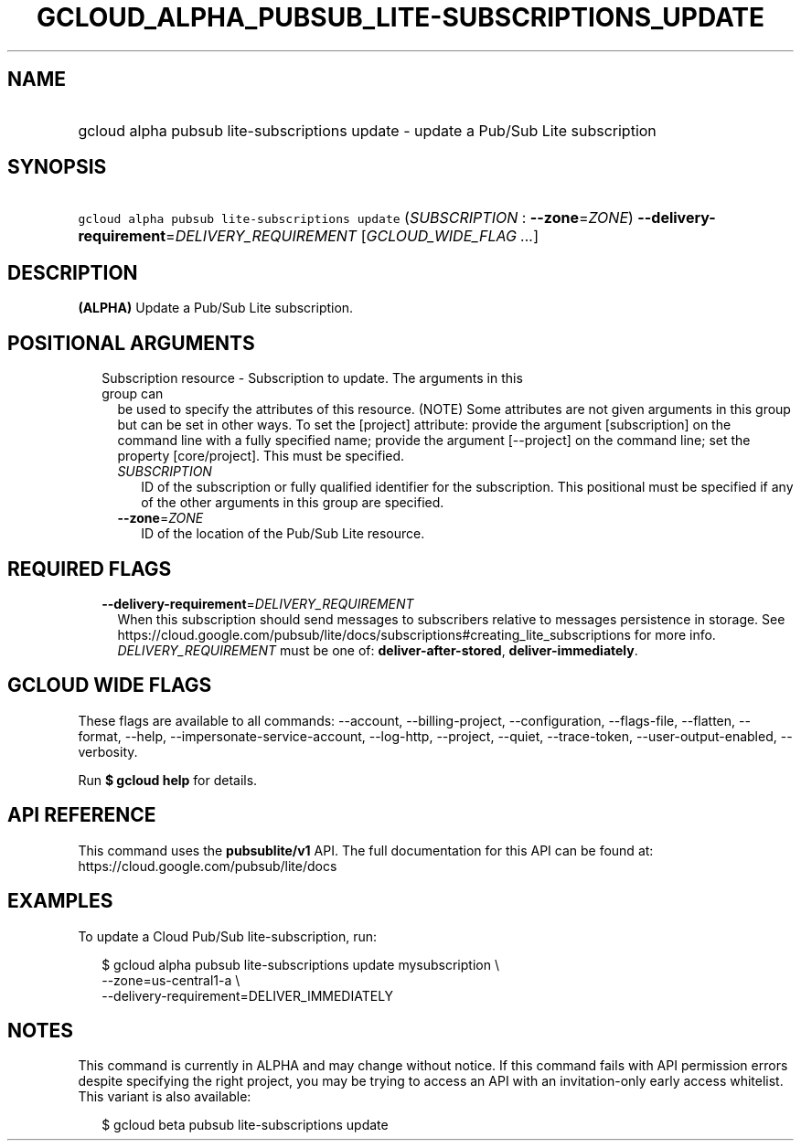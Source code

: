 
.TH "GCLOUD_ALPHA_PUBSUB_LITE\-SUBSCRIPTIONS_UPDATE" 1



.SH "NAME"
.HP
gcloud alpha pubsub lite\-subscriptions update \- update a Pub/Sub Lite subscription



.SH "SYNOPSIS"
.HP
\f5gcloud alpha pubsub lite\-subscriptions update\fR (\fISUBSCRIPTION\fR\ :\ \fB\-\-zone\fR=\fIZONE\fR) \fB\-\-delivery\-requirement\fR=\fIDELIVERY_REQUIREMENT\fR [\fIGCLOUD_WIDE_FLAG\ ...\fR]



.SH "DESCRIPTION"

\fB(ALPHA)\fR Update a Pub/Sub Lite subscription.



.SH "POSITIONAL ARGUMENTS"

.RS 2m
.TP 2m

Subscription resource \- Subscription to update. The arguments in this group can
be used to specify the attributes of this resource. (NOTE) Some attributes are
not given arguments in this group but can be set in other ways. To set the
[project] attribute: provide the argument [subscription] on the command line
with a fully specified name; provide the argument [\-\-project] on the command
line; set the property [core/project]. This must be specified.

.RS 2m
.TP 2m
\fISUBSCRIPTION\fR
ID of the subscription or fully qualified identifier for the subscription. This
positional must be specified if any of the other arguments in this group are
specified.

.TP 2m
\fB\-\-zone\fR=\fIZONE\fR
ID of the location of the Pub/Sub Lite resource.


.RE
.RE
.sp

.SH "REQUIRED FLAGS"

.RS 2m
.TP 2m
\fB\-\-delivery\-requirement\fR=\fIDELIVERY_REQUIREMENT\fR
When this subscription should send messages to subscribers relative to messages
persistence in storage. See
https://cloud.google.com/pubsub/lite/docs/subscriptions#creating_lite_subscriptions
for more info. \fIDELIVERY_REQUIREMENT\fR must be one of:
\fBdeliver\-after\-stored\fR, \fBdeliver\-immediately\fR.


.RE
.sp

.SH "GCLOUD WIDE FLAGS"

These flags are available to all commands: \-\-account, \-\-billing\-project,
\-\-configuration, \-\-flags\-file, \-\-flatten, \-\-format, \-\-help,
\-\-impersonate\-service\-account, \-\-log\-http, \-\-project, \-\-quiet,
\-\-trace\-token, \-\-user\-output\-enabled, \-\-verbosity.

Run \fB$ gcloud help\fR for details.



.SH "API REFERENCE"

This command uses the \fBpubsublite/v1\fR API. The full documentation for this
API can be found at: https://cloud.google.com/pubsub/lite/docs



.SH "EXAMPLES"

To update a Cloud Pub/Sub lite\-subscription, run:

.RS 2m
$ gcloud alpha pubsub lite\-subscriptions update mysubscription \e
    \-\-zone=us\-central1\-a \e
    \-\-delivery\-requirement=DELIVER_IMMEDIATELY
.RE



.SH "NOTES"

This command is currently in ALPHA and may change without notice. If this
command fails with API permission errors despite specifying the right project,
you may be trying to access an API with an invitation\-only early access
whitelist. This variant is also available:

.RS 2m
$ gcloud beta pubsub lite\-subscriptions update
.RE

